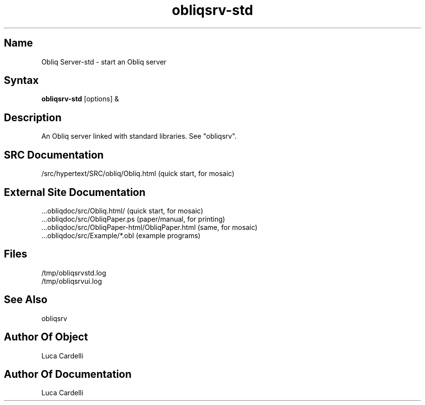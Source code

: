 .\" Copyright (C) 1992, Digital Equipment Corporation
.\" All rights reserved.
.\" See the file COPYRIGHT for a full description.
.\"
.\" File: m3.1
.\" Last modified on Wed Mar 23 17:09:09 1994 by luca
.nh
.TH obliqsrv-std 1
.SH Name
Obliq Server-std \- start an Obliq server

.SH Syntax
.B obliqsrv-std
[options] &

.SH Description

An Obliq server linked with standard libraries. See "obliqsrv".

.SH SRC Documentation

    /src/hypertext/SRC/obliq/Obliq.html    (quick start, for mosaic)

.SH External Site Documentation

    ...obliqdoc/src/Obliq.html/           (quick start, for mosaic)
    ...obliqdoc/src/ObliqPaper.ps         (paper/manual, for printing)
    ...obliqdoc/src/ObliqPaper-html/ObliqPaper.html (same, for mosaic)
    ...obliqdoc/src/Example/*.obl         (example programs)

.SH Files

    /tmp/obliqsrvstd.log
    /tmp/obliqsrvui.log

.SH See Also

    obliqsrv

.SH Author Of Object

  Luca Cardelli

.SH Author Of Documentation

  Luca Cardelli

